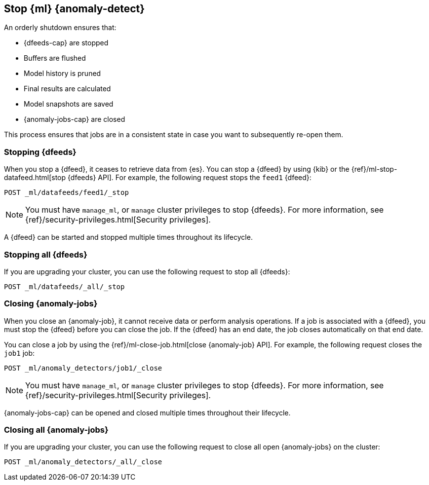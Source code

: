[role="xpack"]
[[stopping-ml]]
== Stop {ml} {anomaly-detect}

An orderly shutdown ensures that:

* {dfeeds-cap} are stopped
* Buffers are flushed
* Model history is pruned
* Final results are calculated
* Model snapshots are saved
* {anomaly-jobs-cap} are closed

This process ensures that jobs are in a consistent state in case you want to
subsequently re-open them.

[discrete]
[[stopping-ml-datafeeds]]
=== Stopping {dfeeds}

When you stop a {dfeed}, it ceases to retrieve data from {es}. You can stop a
{dfeed} by using {kib} or the
{ref}/ml-stop-datafeed.html[stop {dfeeds} API]. For example, the following
request stops the `feed1` {dfeed}:

[source,console]
--------------------------------------------------
POST _ml/datafeeds/feed1/_stop
--------------------------------------------------
// TEST[skip:setup:server_metrics_startdf]

NOTE: You must have `manage_ml`, or `manage` cluster privileges to stop {dfeeds}.
For more information, see {ref}/security-privileges.html[Security privileges].

A {dfeed} can be started and stopped multiple times throughout its lifecycle.

//For examples of stopping {dfeeds} in {kib}, see <<ml-gs-job1-manage>>.

[discrete]
[[stopping-all-ml-datafeeds]]
=== Stopping all {dfeeds}

If you are upgrading your cluster, you can use the following request to stop all
{dfeeds}:

[source,console]
----------------------------------
POST _ml/datafeeds/_all/_stop
----------------------------------
// TEST[skip:needs-licence]

[discrete]
[[closing-ml-jobs]]
=== Closing {anomaly-jobs}

When you close an {anomaly-job}, it cannot receive data or perform analysis
operations. If a job is associated with a {dfeed}, you must stop the {dfeed}
before you can close the job. If the {dfeed} has an end date, the job closes
automatically on that end date.

You can close a job by using the
{ref}/ml-close-job.html[close {anomaly-job} API]. For 
example, the following request closes the `job1` job:

[source,console]
--------------------------------------------------
POST _ml/anomaly_detectors/job1/_close
--------------------------------------------------
// TEST[skip:setup:server_metrics_openjob]

NOTE: You must have `manage_ml`, or `manage` cluster privileges to stop {dfeeds}.
For more information, see {ref}/security-privileges.html[Security privileges].

{anomaly-jobs-cap} can be opened and closed multiple times throughout their
lifecycle.

[discrete]
[[closing-all-ml-datafeeds]]
=== Closing all {anomaly-jobs}

If you are upgrading your cluster, you can use the following request to close
all open {anomaly-jobs} on the cluster:

[source,console]
----------------------------------
POST _ml/anomaly_detectors/_all/_close
----------------------------------
// TEST[skip:needs-licence]
